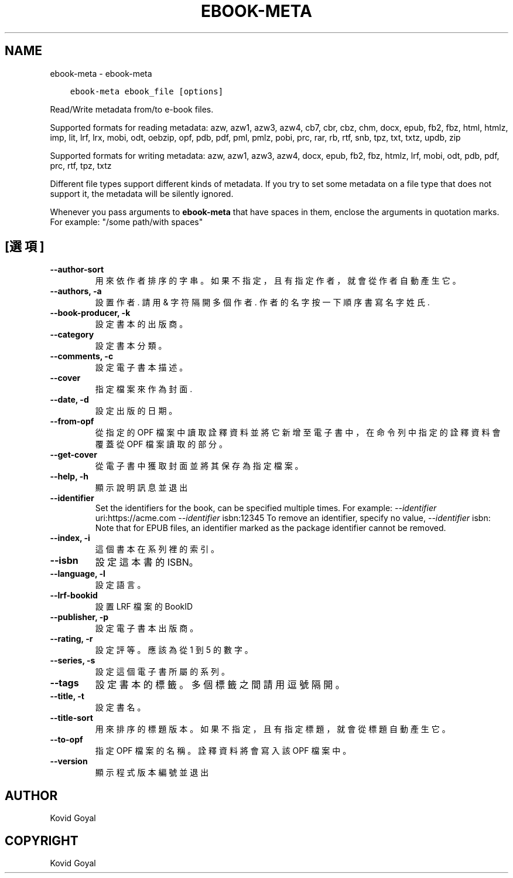 .\" Man page generated from reStructuredText.
.
.TH "EBOOK-META" "1" "6月 04, 2021" "5.20.0" "calibre"
.SH NAME
ebook-meta \- ebook-meta
.
.nr rst2man-indent-level 0
.
.de1 rstReportMargin
\\$1 \\n[an-margin]
level \\n[rst2man-indent-level]
level margin: \\n[rst2man-indent\\n[rst2man-indent-level]]
-
\\n[rst2man-indent0]
\\n[rst2man-indent1]
\\n[rst2man-indent2]
..
.de1 INDENT
.\" .rstReportMargin pre:
. RS \\$1
. nr rst2man-indent\\n[rst2man-indent-level] \\n[an-margin]
. nr rst2man-indent-level +1
.\" .rstReportMargin post:
..
.de UNINDENT
. RE
.\" indent \\n[an-margin]
.\" old: \\n[rst2man-indent\\n[rst2man-indent-level]]
.nr rst2man-indent-level -1
.\" new: \\n[rst2man-indent\\n[rst2man-indent-level]]
.in \\n[rst2man-indent\\n[rst2man-indent-level]]u
..
.INDENT 0.0
.INDENT 3.5
.sp
.nf
.ft C
ebook\-meta ebook_file [options]
.ft P
.fi
.UNINDENT
.UNINDENT
.sp
Read/Write metadata from/to e\-book files.
.sp
Supported formats for reading metadata: azw, azw1, azw3, azw4, cb7, cbr, cbz, chm, docx, epub, fb2, fbz, html, htmlz, imp, lit, lrf, lrx, mobi, odt, oebzip, opf, pdb, pdf, pml, pmlz, pobi, prc, rar, rb, rtf, snb, tpz, txt, txtz, updb, zip
.sp
Supported formats for writing metadata: azw, azw1, azw3, azw4, docx, epub, fb2, fbz, htmlz, lrf, mobi, odt, pdb, pdf, prc, rtf, tpz, txtz
.sp
Different file types support different kinds of metadata. If you try to set
some metadata on a file type that does not support it, the metadata will be
silently ignored.
.sp
Whenever you pass arguments to \fBebook\-meta\fP that have spaces in them, enclose the arguments in quotation marks. For example: "/some path/with spaces"
.SH [選項]
.INDENT 0.0
.TP
.B \-\-author\-sort
用來依作者排序的字串。如果不指定，且有指定作者，就會從作者自動產生它。
.UNINDENT
.INDENT 0.0
.TP
.B \-\-authors, \-a
設置作者. 請用 & 字符隔開多個作者. 作者的名字按一下順序書寫 名字 姓氏.
.UNINDENT
.INDENT 0.0
.TP
.B \-\-book\-producer, \-k
設定書本的出版商。
.UNINDENT
.INDENT 0.0
.TP
.B \-\-category
設定書本分類。
.UNINDENT
.INDENT 0.0
.TP
.B \-\-comments, \-c
設定電子書本描述。
.UNINDENT
.INDENT 0.0
.TP
.B \-\-cover
指定檔案來作為封面.
.UNINDENT
.INDENT 0.0
.TP
.B \-\-date, \-d
設定出版的日期。
.UNINDENT
.INDENT 0.0
.TP
.B \-\-from\-opf
從指定的 OPF 檔案中讀取詮釋資料並將它新增至電子書中，在命令列中指定的詮釋資料會覆蓋從 OPF 檔案讀取的部分。
.UNINDENT
.INDENT 0.0
.TP
.B \-\-get\-cover
從電子書中獲取封面並將其保存為指定檔案。
.UNINDENT
.INDENT 0.0
.TP
.B \-\-help, \-h
顯示說明訊息並退出
.UNINDENT
.INDENT 0.0
.TP
.B \-\-identifier
Set the identifiers for the book, can be specified multiple times. For example: \fI\%\-\-identifier\fP uri:https://acme.com \fI\%\-\-identifier\fP isbn:12345 To remove an identifier, specify no value, \fI\%\-\-identifier\fP isbn: Note that for EPUB files, an identifier marked as the package identifier cannot be removed.
.UNINDENT
.INDENT 0.0
.TP
.B \-\-index, \-i
這個書本在系列裡的索引。
.UNINDENT
.INDENT 0.0
.TP
.B \-\-isbn
設定這本書的 ISBN。
.UNINDENT
.INDENT 0.0
.TP
.B \-\-language, \-l
設定語言。
.UNINDENT
.INDENT 0.0
.TP
.B \-\-lrf\-bookid
設置 LRF 檔案的 BookID
.UNINDENT
.INDENT 0.0
.TP
.B \-\-publisher, \-p
設定電子書本出版商。
.UNINDENT
.INDENT 0.0
.TP
.B \-\-rating, \-r
設定評等。應該為從 1 到 5 的數字。
.UNINDENT
.INDENT 0.0
.TP
.B \-\-series, \-s
設定這個電子書所屬的系列。
.UNINDENT
.INDENT 0.0
.TP
.B \-\-tags
設定書本的標籤。多個標籤之間請用逗號隔開。
.UNINDENT
.INDENT 0.0
.TP
.B \-\-title, \-t
設定書名。
.UNINDENT
.INDENT 0.0
.TP
.B \-\-title\-sort
用來排序的標題版本。如果不指定，且有指定標題，就會從標題自動產生它。
.UNINDENT
.INDENT 0.0
.TP
.B \-\-to\-opf
指定 OPF 檔案的名稱。詮釋資料將會寫入該 OPF 檔案中。
.UNINDENT
.INDENT 0.0
.TP
.B \-\-version
顯示程式版本編號並退出
.UNINDENT
.SH AUTHOR
Kovid Goyal
.SH COPYRIGHT
Kovid Goyal
.\" Generated by docutils manpage writer.
.
